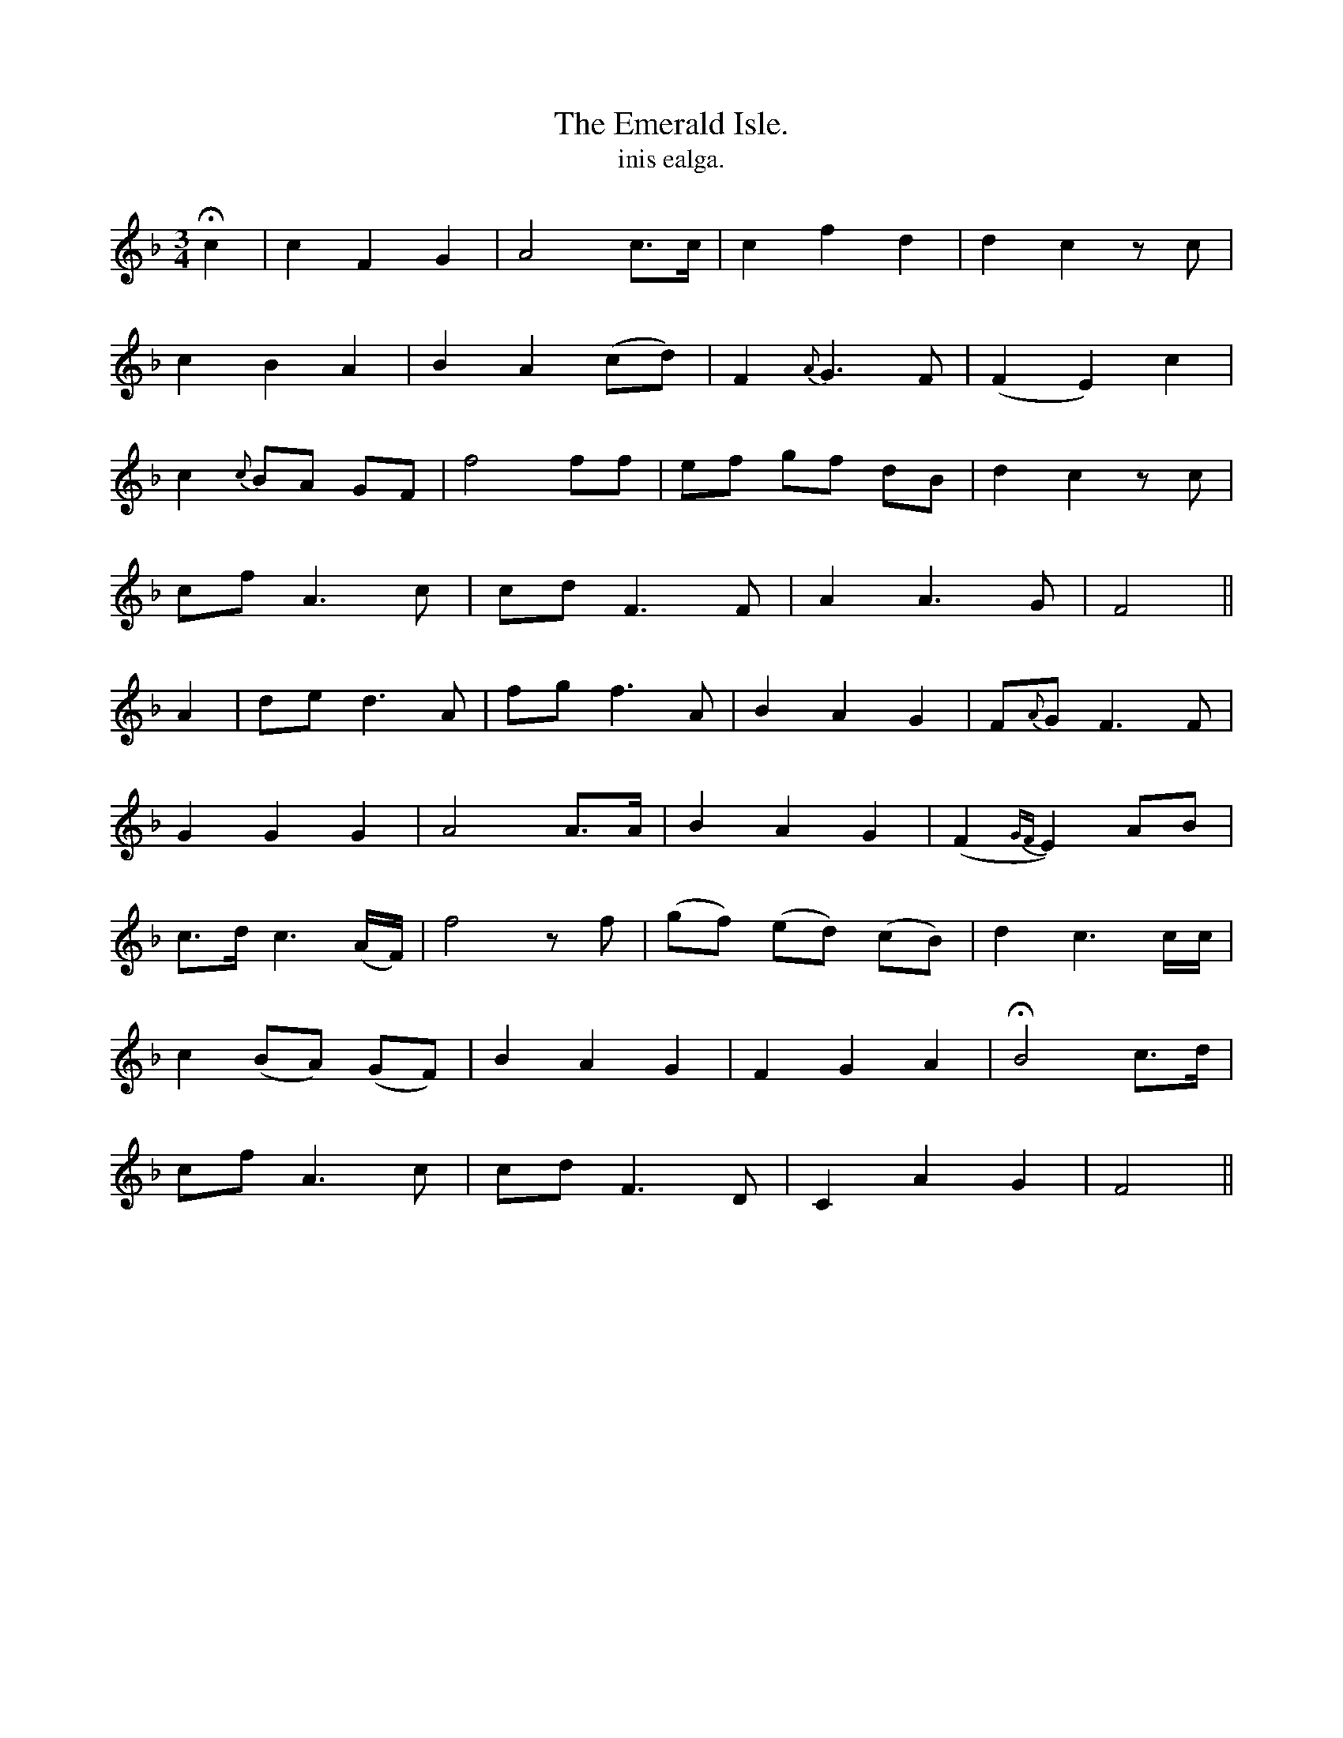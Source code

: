 X:600
T:Emerald Isle., The
T:inis ealga.
R:air
N:"Slow."
B:O'Neill's 600
Z:"Transcribed by John Walsh (walsh@math.ubc.ca)
M:3/4
L:1/8
K:F
Hc2|c2 F2 G2|A4 c>c|c2 f2d2|d2c2 z c|
c2 B2 A2|B2 A2 (cd)|F2 {A}G3 F|(F2E2) c2|
c2 {c}BA GF| f4 ff|ef gf dB|d2c2 z c|
cf A3c|cd F3 F|A2 A3G|F4||
A2|">"de d3 A|">"fg f3 A|">"B2 ">"A2 ">"G2|F{A}G F3F|
G2 G2 G2|A4 A>A|B2 A2 G2|(F2{GF}E2) AB|
c>d c3 (A/F/)|f4 z f|(gf) (ed) (cB)|d2 c3 c/c/|
c2 (BA) (GF)|B2A2 G2|F2 G2 A2|HB4 c>d|
cf A3c|cd F3D|C2 A2 G2|F4||
